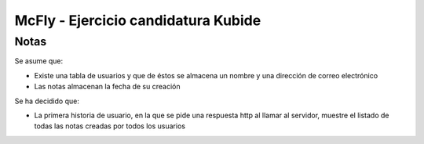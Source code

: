 ###################
McFly - Ejercicio candidatura Kubide 
###################

*******************
Notas
*******************
Se asume que:

- Existe una tabla de usuarios y que de éstos se almacena un nombre y una dirección de correo electrónico
- Las notas almacenan la fecha de su creación

Se ha decidido que:

- La primera historia de usuario, en la que se pide una respuesta http al llamar al servidor, muestre el listado de todas las notas creadas por todos los usuarios